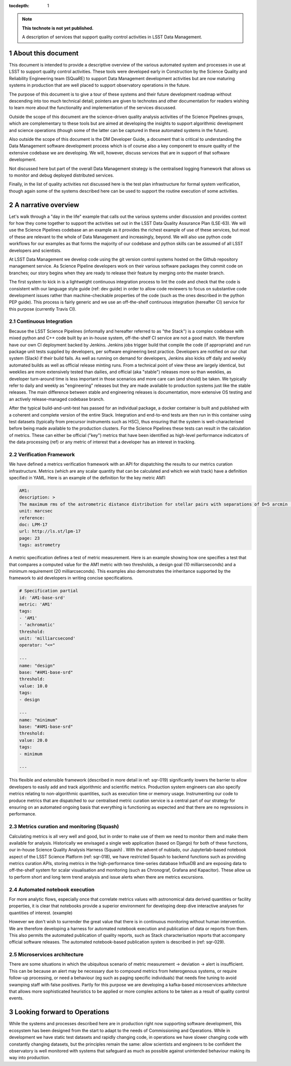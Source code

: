 ..
  Technote content.

  See https://developer.lsst.io/restructuredtext/style.html
  for a guide to reStructuredText writing.

  Do not put the title, authors or other metadata in this document;
  those are automatically added.

  Use the following syntax for sections:

  Sections
  ========

  and

  Subsections
  -----------

  and

  Subsubsections
  ^^^^^^^^^^^^^^

  To add images, add the image file (png, svg or jpeg preferred) to the
  _static/ directory. The reST syntax for adding the image is

  .. figure:: /_static/filename.ext
     :name: fig-label

     Caption text.

   Run: ``make html`` and ``open _build/html/index.html`` to preview your work.
   See the README at https://github.com/lsst-sqre/lsst-technote-bootstrap or
   this repo's README for more info.

   Feel free to delete this instructional comment.

:tocdepth: 1

.. Please do not modify tocdepth; will be fixed when a new Sphinx theme is shipped.

.. sectnum::

.. TODO: Delete the note below before merging new content to the master branch.

.. note::

   **This technote is not yet published.**

   A description of services that support quality control activities in LSST Data Management. 

.. Add content here.
.. Do not include the document title (it's automatically added from metadata.yaml).

About this document
===================

This document is intended to provide a descriptive overview of the various automated system and processes in use at LSST to support quality control activities. These tools were developed early in Construction by the Science Quality and Reliability Engineering team (SQuaRE) to support Data Management development activities but are now maturing systems in production that are well placed to support observatory operations in the future.

The purpose of this document is to give a tour of these systems and their future development roadmap without descending into too much technical detail; pointers are given to technotes and other documentation for readers wishing to learn more about the functionality and implementation of the services discussed.

Outside the scope of this document are the science-driven quality analysis activities of the Science Pipelines groups, which are complementary to these tools but are aimed at developing the insights to support algorithmic development and science operations (though some of the latter can be captured in these automated systems in the future).

Also outside the scope of this document is the DM Developer Guide, a document that is critical to understanding the Data Management software development process which is of course also a key component to ensure quality of the extensive codebase we are developing. We will, however, discuss services that are in support of that software development.

Not discussed here but part of the overall Data Management strategy is the centralised logging framework that allows us to monitor and debug deployed distributed services.

Finally, in the list of quality activities not discussed here is the test plan infrastructure for formal system verification, though again some of the systems described here can be used to support the routine execution of some activities.



A narrative overview
====================

Let's walk through a "day in the life" example that calls out the various systems under discussion and provides context for how they come together to support the activities set out in the LSST Data Quality Assurance Plan (LSE-63). We will use the Science Pipelines codebase an an example as it provides the richest example of use of these services, but most of these are relevant to the whole of Data Management and increasingly, beyond. We will also use python code workflows for our examples as that forms the majority of our codebase and python skills can be assumed of all LSST developers and scientists. 

At LSST Data Management we develop code using the git version control systems hosted on the Github repository management service. As Science Pipeline developers work on their various software packages they commit code on branches; our story begins when they are ready to release their feature by merging onto the master branch.

The first system to kick in is a lightweight continuous integration process to lint the code and check that the code is consistent with our language style guide (ref: dev guide) in order to allow code reviewers to focus on substantive code development issues rather than machine-checkable properties of the code (such as the ones described in the python PEP guide). This process is fairly generic and we use an off-the-shelf continuous integration (hereafter CI) service for this purpose (currently Travis CI).

Continuous Integration
----------------------

Because the LSST Science Pipelines (informally and hereafter referred to as "the Stack") is a complex codebase with mixed python and C++ code built by an in-house system, off-the-shelf CI service are not a good match. We therefore have our own CI deployment backed by Jenkins. Jenkins jobs trigger build that compile the code (if appropriate) and run package unit tests supplied by developers, per software engineering best practice. Developers are notified on our chat system (Slack) if their build fails. As well as running on demand for developers, Jenkins also kicks off daily and weekly automated builds as well as official release minting runs. From a technical point of view these are largely identical, but weeklies are more extensively tested than dailies, and official (aka "stable") releases more so than weeklies, as developer turn-around time is less important in those scenarios and more care can (and should) be taken. We typically refer to daily and weekly as "engineering" releases but they are made available to production systems just like the stable releases. The main difference between stable and engineering releases is documentation, more extensive OS testing and an actively release-managed codebase branch.

After the typical build-and-unit-test has passed for an individual package, a docker container is built and published with a coherent and complete version of the entire Stack. Integration and end-to-end tests are then run in this container using test datasets (typically from precursor instruments such as HSC), thus ensuring that the system is well-characterised before being made available to the production clusters. For the Science Pipelines these tests can result in the calculation of metrics. These can either be official ("key") metrics that have been identified as high-level performance indicators of the data processing (ref) or any metric of interest that a developer has an interest in tracking.

Verification Framework
----------------------

We have defined a metrics verification framework with an API for dispatching the results to our metrics curation infrastructure. Metrics (which are any scalar quantity that can be calculated and which we wish track) have a definition specified in YAML. Here is an example of the definition for the key metric AM1:


.. code-block:: yaml

	AM1:
	description: >
	The maximum rms of the astrometric distance distribution for stellar pairs with separations of D=5 arcmin (repeatability).
	unit: marcsec
	reference:
	doc: LPM-17
	url: http://ls.st/lpm-17
	page: 23
	tags: astrometry

A metric specification defines a test of metric measurement. Here is an example showing how one specifies a test that that compares a computed value for the AM1 metric with two thresholds, a design goal (10 milliarcseconds) and a minimum requirement (20 milliarcseconds). This examples also demonstrates the inheritance supported by the framework to aid developers in writing concise specifications. 

.. code-block:: yaml

	# Specification partial
	id: 'AM1-base-srd'
	metric: 'AM1'
	tags:
	- 'AM1'
	- 'achromatic'
	threshold:
	unit: 'milliarcsecond'
	operator: "<="				

	---
	name: "design"
	base: "#AM1-base-srd"
	threshold:
	value: 10.0
	tags:
	- design

	---
	name: "minimum"
	base: "#AM1-base-srd"
	threshold:
	value: 20.0
	tags:
	- minimum

	---

This flexible and extensible framework (described in more detail in ref: sqr-019) significantly lowers the barrier to allow developers to easily add and track algorithmic and scientific metrics. Production system engineers can also specify metrics relating to non-algorithmic quantities, such as execution time or memory usage. Instrumenting our code to produce metrics that are dispatched to our centralised metric curation service is a central part of our strategy for ensuring on an automated ongoing basis that everything is functioning as expected and that there are no regressions in performance. 

Metrics curation and monitoring (Squash)
----------------------------------------

Calculating metrics is all very well and good, but in order to make use of them we need to monitor them and make them available for analysis. Historically we envisaged a single web application (based on Django) for both of these functions, our in-house Science Quality Analysis Harness (Squash) . With the advent of nublado, our Jupyterlab-based notebook aspect of the LSST Science Platform (ref: sqr-018), we have restricted Squash to backend functions such as providing metrics curation APIs, storing metrics in the high-performance time-series database InfluxDB and are exposing data to  off-the-shelf system for scalar visualisation and monitoring (such as Chronograf, Grafana and Kapacitor). These allow us to perform short and long term trend analysis and issue alerts when there are metrics excursions. 

Automated notebook execution
----------------------------

For more analytic flows, especially once that correlate metrics values with astronomical data derived quantities or facility properties, it is clear that notebooks provide a superior environment for developing deep dive interactive analyses for quantities of interest. (example)

However we don't wish to surrender the great value that there is in continuous monitoring without human intervention. We are therefore developing a harness for automated notebook execution and publication of data or reports from them. This also permits the automated publication of quality reports, such as Stack characterisation reports that accompany official software releases. The automated notebook-based publication system is described in (ref: sqr-029). 

Microservices architecture
--------------------------

There are some situations in which the ubiquitous scenario of metric measurement -> deviation -> alert is insufficient. This can be because an alert may be necessary due to compound metrics from heterogenous systems, or require follow-up processing, or need a behaviour (eg such as paging specific individuals) that needs fine tuning to avoid swamping staff with false positives. Partly for this purpose we are developing a kafka-based microservices arhitecture that allows more sophisticated heuristics to be applied or more complex actions to be taken as a result of quality control events. 


Looking forward to Operations
=============================

While the systems and processes described here are in production right now supporting software development, this ecosystem has been designed from the start to adapt to the needs of Commissioning and Operations. While in development we have static test datasets and rapidly changing code, in operations we have slower changing code with constantly changing datasets, but the principles remain the same: allow scientists and engineers to be confident the observatory is well monitored with systems that safeguard as much as possible against unintended behaviour making its way into production. 



.. .. rubric:: References

.. Make in-text citations with: :cite:`bibkey`.

.. .. bibliography:: local.bib lsstbib/books.bib lsstbib/lsst.bib lsstbib/lsst-dm.bib lsstbib/refs.bib lsstbib/refs_ads.bib
..    :style: lsst_aa

